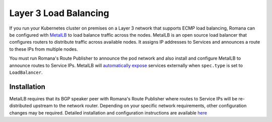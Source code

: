 Layer 3 Load Balancing
~~~~~~~~~~~~~~~~~~~~~~

If you run your Kubernetes cluster on premises on a Layer 3 network that supports ECMP load balancing, Romana can be configured with `MetalLB <https://metallb.universe.tf/>`__ to load balance traffic across the nodes. MetalLB is an open source load balancer that configures routers to distribute traffic across available nodes. It assigns IP addresses to Services and announces a route to these IPs from multiple nodes. 

You must run Romana's Route Publisher to announce the pod network and also install and configure MetalLB to announce routes to Service IPs. MetalLB will `automatically expose <https://metallb.netlify.com/usage/>`__ services externally when ``spec.type`` is set to ``LoadBalancer``.

Installation
------------

MetalLB requires that its BGP speaker peer with Romana's Route Publisher where routes to Service IPs will be re-distributed upstream to the network router. Depending on your specific network requirements, other configuration changes may be required. Detailed installation and configuration instructions are available `here <https://metallb.netlify.com/configuration/romana/>`__
